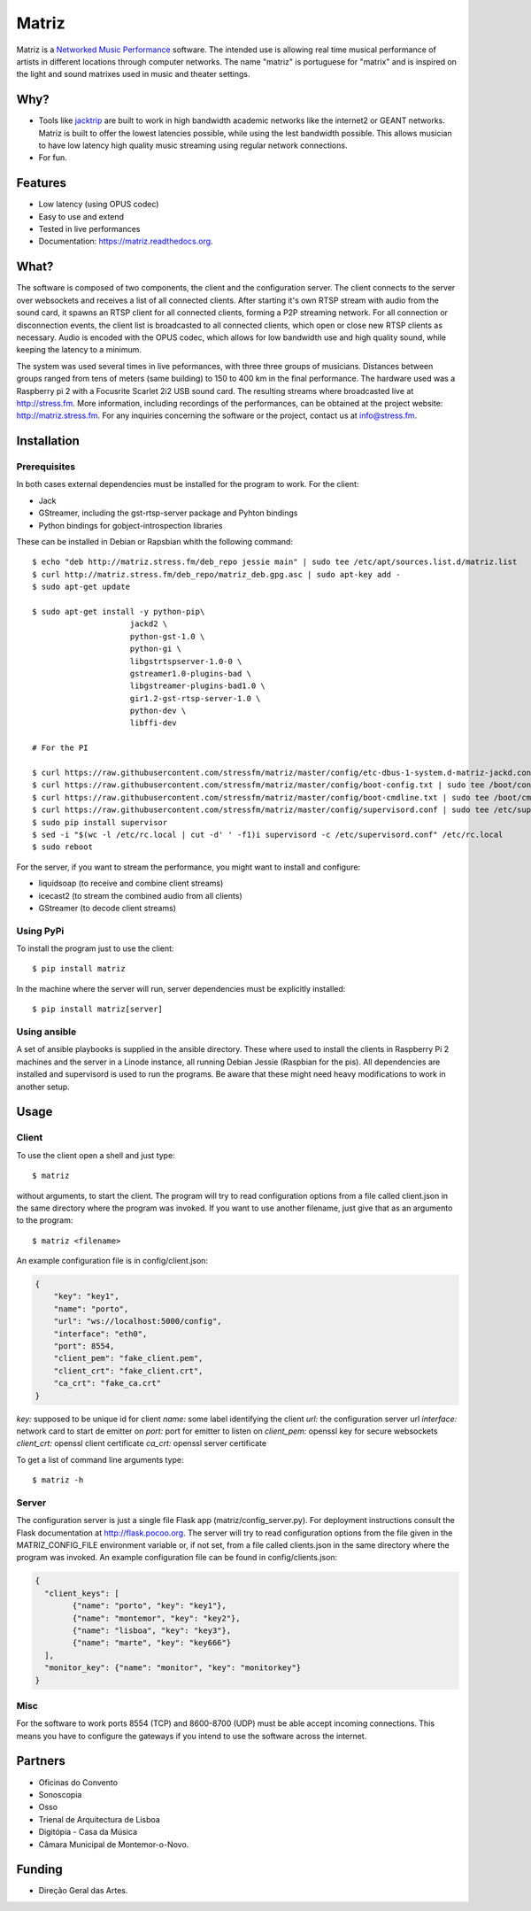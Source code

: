 ======
Matriz
======

.. image:: https://badge.fury.io/py/matriz.png
    :target: http://badge.fury.io/py/matriz

.. image:: https://badge.fury.io/py/matriz.svg
        :target: https://badge.fury.io/py/matriz


Matriz is a `Networked Music Performance <https://en.wikipedia.org/wiki/Networked_music_performance>`_ software.
The intended use is allowing real time musical performance of artists in different locations through computer networks.
The name "matriz" is portuguese for "matrix" and is inspired on the light and sound matrixes used in music and theater settings.


Why?
----

* Tools like `jacktrip <https://ccrma.stanford.edu/groups/soundwire/software/jacktrip/>`_ are built
  to work in high bandwidth academic networks like the internet2 or GEANT networks.
  Matriz is built to offer the lowest latencies possible, while using the lest bandwidth possible.
  This allows musician to have low latency high quality music streaming using regular network connections.
* For fun.

Features
--------

* Low latency (using OPUS codec)
* Easy to use and extend
* Tested in live performances
* Documentation: https://matriz.readthedocs.org.


What?
-----

The software is composed of two components, the client and the configuration server.
The client connects to the server over websockets and receives a list of all connected clients.
After starting it's own RTSP stream with audio from the sound card, it spawns an RTSP client for all connected clients, forming a P2P streaming network.
For all connection or disconnection events, the client list is broadcasted to all connected clients, which open or close new RTSP clients as necessary.
Audio is encoded with the OPUS codec, which allows for low bandwidth use and high quality sound, while keeping the latency to a minimum.

The system was used several times in live peformances, with three three groups of musicians.
Distances between groups ranged from tens of meters (same building) to 150 to 400 km in the final performance.
The hardware used was a Raspberry pi 2 with a Focusrite Scarlet 2i2 USB sound card.
The resulting streams where broadcasted live at http://stress.fm.
More information, including recordings of the performances, can be obtained at the project website: http://matriz.stress.fm.
For any inquiries concerning the software or the project, contact us at info@stress.fm.

Installation
------------

Prerequisites
.............

In both cases external dependencies must be installed for the program to work. For the client:

* Jack
* GStreamer, including the gst-rtsp-server package and Pyhton bindings
* Python bindings for gobject-introspection libraries

These can be installed in Debian or Rapsbian whith the following command::

    $ echo "deb http://matriz.stress.fm/deb_repo jessie main" | sudo tee /etc/apt/sources.list.d/matriz.list
    $ curl http://matriz.stress.fm/deb_repo/matriz_deb.gpg.asc | sudo apt-key add -
    $ sudo apt-get update

    $ sudo apt-get install -y python-pip\
                         jackd2 \
                         python-gst-1.0 \
                         python-gi \
                         libgstrtspserver-1.0-0 \
                         gstreamer1.0-plugins-bad \
                         libgstreamer-plugins-bad1.0 \
                         gir1.2-gst-rtsp-server-1.0 \
                         python-dev \
                         libffi-dev

    # For the PI

    $ curl https://raw.githubusercontent.com/stressfm/matriz/master/config/etc-dbus-1-system.d-matriz-jackd.conf | sudo tee /etc/dbus-1/system.d/matriz_jackd.conf >/dev/null
    $ curl https://raw.githubusercontent.com/stressfm/matriz/master/config/boot-config.txt | sudo tee /boot/config.txt > /dev/null
    $ curl https://raw.githubusercontent.com/stressfm/matriz/master/config/boot-cmdline.txt | sudo tee /boot/cmdline.txt >/dev/null
    $ curl https://raw.githubusercontent.com/stressfm/matriz/master/config/supervisord.conf | sudo tee /etc/supervisord.conf >/dev/null
    $ sudo pip install supervisor
    $ sed -i "$(wc -l /etc/rc.local | cut -d' ' -f1)i supervisord -c /etc/supervisord.conf" /etc/rc.local
    $ sudo reboot


For the server, if you want to stream the performance, you might want to install and configure:

* liquidsoap (to receive and combine client streams)
* icecast2 (to stream the combined audio from all clients)
* GStreamer (to decode client streams)

Using PyPi
..........
To install the program just to use the client::

    $ pip install matriz

In the machine where the server will run, server dependencies must be explicitly installed::

    $ pip install matriz[server]

Using ansible
.............
A set of ansible playbooks is supplied in the ansible directory. These where used to install the clients in Raspberry Pi 2 machines
and the server in a Linode instance, all running Debian Jessie (Raspbian for the pis). All dependencies are installed and supervisord
is used to run the programs. Be aware that these might need heavy modifications to work in another setup.


Usage
-----


Client
......

To use the client open a shell and just type::

    $ matriz

without arguments, to start the client. The program will try to read configuration options from a file
called client.json in the same directory where the program was invoked.
If you want to use another filename, just give that as an argumento to the program::

    $ matriz <filename>

An example configuration file is in config/client.json:

.. code-block:: json

    {
        "key": "key1",
        "name": "porto",
        "url": "ws://localhost:5000/config",
        "interface": "eth0",
        "port": 8554,
        "client_pem": "fake_client.pem",
        "client_crt": "fake_client.crt",
        "ca_crt": "fake_ca.crt"
    }

`key:` supposed to be unique id for client
`name:` some label  identifying the client
`url:` the configuration server url
`interface:` network card to start de emitter on
`port:` port for emitter to listen on
`client_pem:` openssl key for secure websockets
`client_crt:` openssl client certificate
`ca_crt:` openssl server certificate

To get a list of command line arguments type::

  $ matriz -h

Server
......
The configuration server is just a single file Flask app (matriz/config_server.py). For deployment instructions consult the Flask documentation at http://flask.pocoo.org. The server will try to read configuration options from the file given in the
MATRIZ_CONFIG_FILE environment variable or, if not set, from a file called clients.json in the same directory
where the program was invoked. An example configuration file can be found in config/clients.json:

.. code-block:: json

	{
	  "client_keys": [
		{"name": "porto", "key": "key1"},
		{"name": "montemor", "key": "key2"},
		{"name": "lisboa", "key": "key3"},
		{"name": "marte", "key": "key666"}
	  ],
	  "monitor_key": {"name": "monitor", "key": "monitorkey"}
	}

Misc
....

For the software to work ports 8554 (TCP) and 8600-8700 (UDP) must be able accept incoming connections. This means you have to configure the gateways if you intend to use the software across the internet.

Partners
--------
* Oficinas do Convento
* Sonoscopia
* Osso
* Trienal de Arquitectura de Lisboa
* Digitópia - Casa da Música
* Câmara Municipal de Montemor-o-Novo.

Funding
-------
* Direção Geral das Artes.
